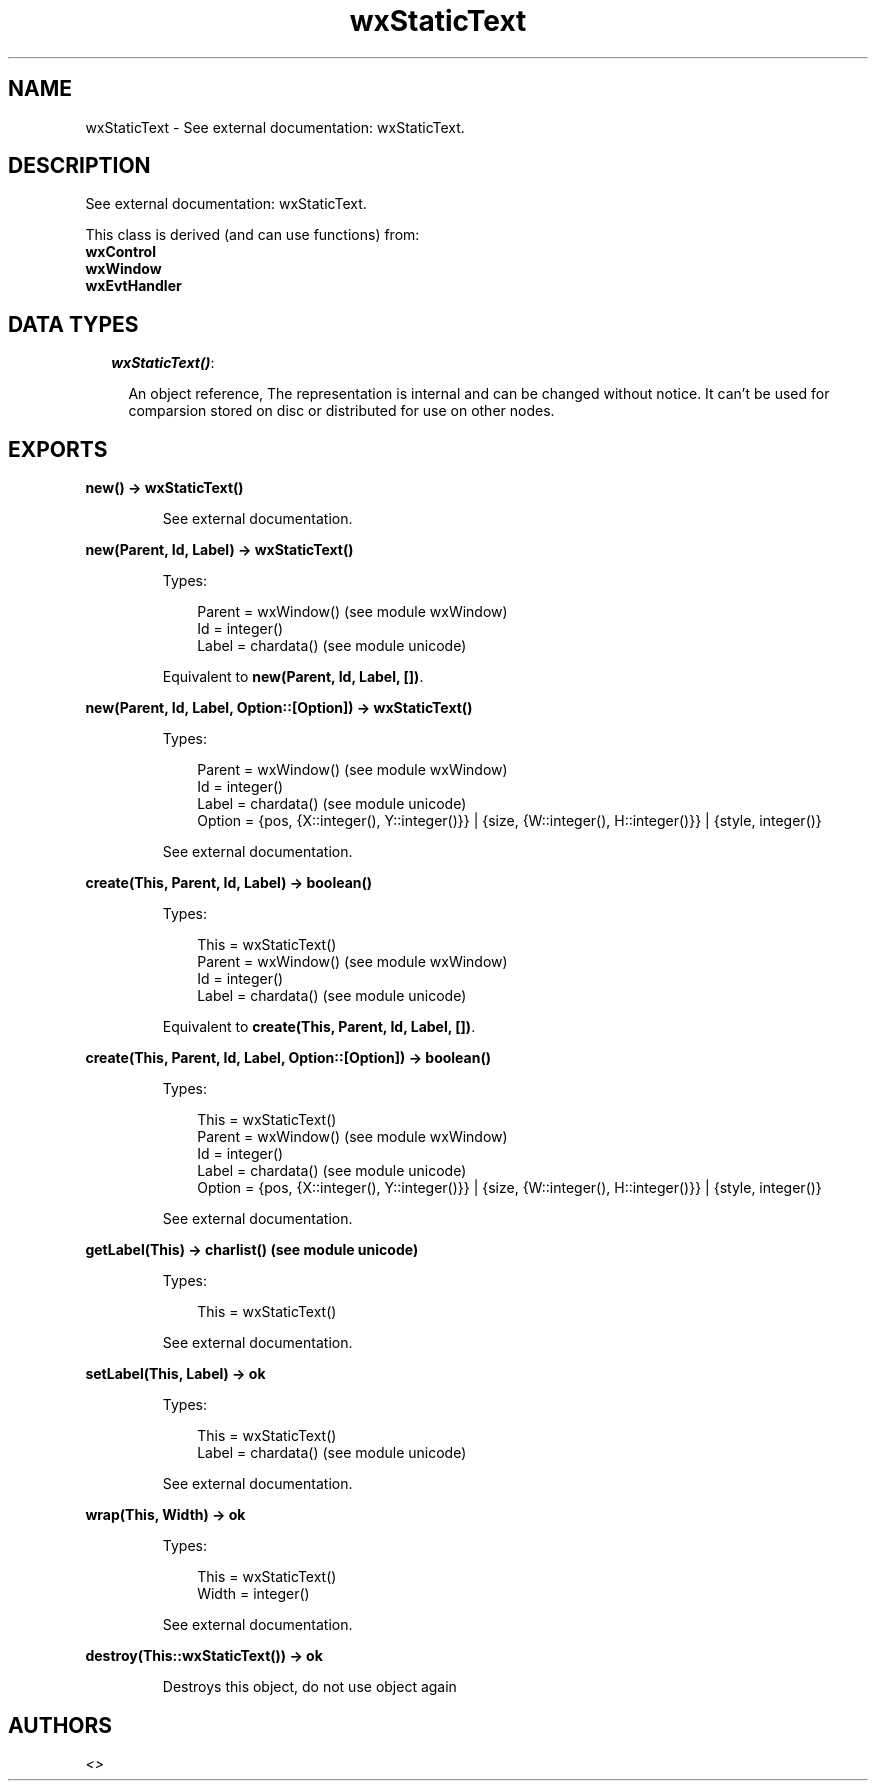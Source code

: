 .TH wxStaticText 3 "wx 1.3.3" "" "Erlang Module Definition"
.SH NAME
wxStaticText \- See external documentation: wxStaticText.
.SH DESCRIPTION
.LP
See external documentation: wxStaticText\&.
.LP
This class is derived (and can use functions) from: 
.br
\fBwxControl\fR\& 
.br
\fBwxWindow\fR\& 
.br
\fBwxEvtHandler\fR\& 
.SH "DATA TYPES"

.RS 2
.TP 2
.B
\fIwxStaticText()\fR\&:

.RS 2
.LP
An object reference, The representation is internal and can be changed without notice\&. It can\&'t be used for comparsion stored on disc or distributed for use on other nodes\&.
.RE
.RE
.SH EXPORTS
.LP
.B
new() -> wxStaticText()
.br
.RS
.LP
See external documentation\&.
.RE
.LP
.B
new(Parent, Id, Label) -> wxStaticText()
.br
.RS
.LP
Types:

.RS 3
Parent = wxWindow() (see module wxWindow)
.br
Id = integer()
.br
Label = chardata() (see module unicode)
.br
.RE
.RE
.RS
.LP
Equivalent to \fBnew(Parent, Id, Label, [])\fR\&\&.
.RE
.LP
.B
new(Parent, Id, Label, Option::[Option]) -> wxStaticText()
.br
.RS
.LP
Types:

.RS 3
Parent = wxWindow() (see module wxWindow)
.br
Id = integer()
.br
Label = chardata() (see module unicode)
.br
Option = {pos, {X::integer(), Y::integer()}} | {size, {W::integer(), H::integer()}} | {style, integer()}
.br
.RE
.RE
.RS
.LP
See external documentation\&.
.RE
.LP
.B
create(This, Parent, Id, Label) -> boolean()
.br
.RS
.LP
Types:

.RS 3
This = wxStaticText()
.br
Parent = wxWindow() (see module wxWindow)
.br
Id = integer()
.br
Label = chardata() (see module unicode)
.br
.RE
.RE
.RS
.LP
Equivalent to \fBcreate(This, Parent, Id, Label, [])\fR\&\&.
.RE
.LP
.B
create(This, Parent, Id, Label, Option::[Option]) -> boolean()
.br
.RS
.LP
Types:

.RS 3
This = wxStaticText()
.br
Parent = wxWindow() (see module wxWindow)
.br
Id = integer()
.br
Label = chardata() (see module unicode)
.br
Option = {pos, {X::integer(), Y::integer()}} | {size, {W::integer(), H::integer()}} | {style, integer()}
.br
.RE
.RE
.RS
.LP
See external documentation\&.
.RE
.LP
.B
getLabel(This) -> charlist() (see module unicode)
.br
.RS
.LP
Types:

.RS 3
This = wxStaticText()
.br
.RE
.RE
.RS
.LP
See external documentation\&.
.RE
.LP
.B
setLabel(This, Label) -> ok
.br
.RS
.LP
Types:

.RS 3
This = wxStaticText()
.br
Label = chardata() (see module unicode)
.br
.RE
.RE
.RS
.LP
See external documentation\&.
.RE
.LP
.B
wrap(This, Width) -> ok
.br
.RS
.LP
Types:

.RS 3
This = wxStaticText()
.br
Width = integer()
.br
.RE
.RE
.RS
.LP
See external documentation\&.
.RE
.LP
.B
destroy(This::wxStaticText()) -> ok
.br
.RS
.LP
Destroys this object, do not use object again
.RE
.SH AUTHORS
.LP

.I
<>